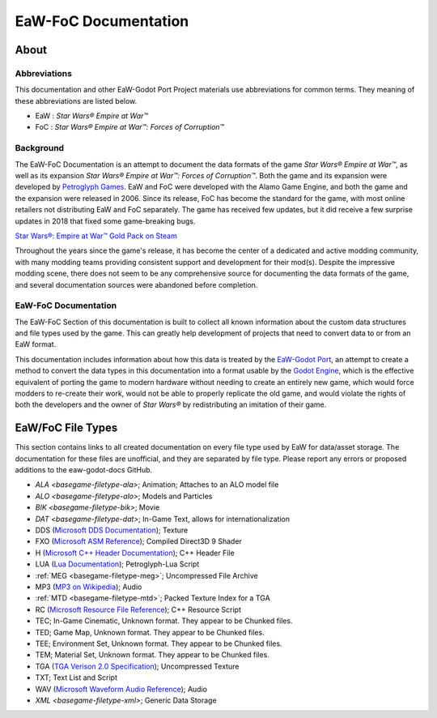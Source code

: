 .. _readme:
.. Readme file, description of docs

EaW-FoC Documentation
====================================


About
-----


Abbreviations
^^^^^^^^^^^^^
This documentation and other EaW-Godot Port Project materials use abbreviations for common terms. They meaning of these
abbreviations are listed below.

- EaW : *Star Wars® Empire at War™*
- FoC : *Star Wars® Empire at War™: Forces of Corruption™*


Background
^^^^^^^^^^
The EaW-FoC Documentation is an attempt to document the data formats of the game *Star Wars® Empire at War™*, as well
as its expansion *Star Wars® Empire at War™: Forces of Corruption™*. Both the game and its expansion were developed by
`Petroglyph Games <http://www.petroglyphgames.com/>`_. EaW and FoC were developed with the Alamo Game Engine, and both
the game and the expansion were released in 2006. Since its release, FoC has become the standard for the game, with most
online retailers not distributing EaW and FoC separately. The game has received few updates, but it did receive a few
surprise updates in 2018 that fixed some game-breaking bugs.

`Star Wars®: Empire at War™ Gold Pack on Steam <https://store.steampowered.com/app/32470>`_

Throughout the years since the game's release, it has become the center of a dedicated and active modding community,
with many modding teams providing consistent support and development for their mod(s). Despite the impressive modding
scene, there does not seem to be any comprehensive source for documenting the data formats of the game, and several
documentation sources were abandoned before completion.


EaW-FoC Documentation
^^^^^^^^^^^^^^^^^^^^^

The EaW-FoC Section of this documentation is built to collect all known information about the custom data structures and
file types used by the game. This can greatly help development of projects that need to convert data to or from an EaW
format.

This documentation includes information about how this data is treated by the
`EaW-Godot Port <https://github.com/luke13139/eaw-godot-importer>`_, an attempt to create a method to convert the data
types in this documentation into a format usable by the `Godot Engine <https://godotengine.org/>`_, which is the
effective equivalent of porting the game to modern hardware without needing to create an entirely new game, which would
force modders to re-create their work, would not be able to properly replicate the old game, and would violate the
rights of both the developers and the owner of *Star Wars®* by redistributing an imitation of their game.


EaW/FoC File Types
------------------
This section contains links to all created documentation on every file type used by EaW for data/asset storage.
The documentation for these files are unofficial, and they are separated by file type. Please report any errors or
proposed additions to the eaw-godot-docs GitHub.

- `ALA <basegame-filetype-ala>`; Animation; Attaches to an ALO model file
- `ALO <basegame-filetype-alo>`; Models and Particles
- `BIK <basegame-filetype-bik>`; Movie
- `DAT <basegame-filetype-dat>`; In-Game Text, allows for internationalization
- DDS (`Microsoft DDS Documentation <docs.microsoft.com/windows/win32/direct3ddds/dx-graphics-dds>`_); Texture
- FXO (`Microsoft ASM Reference <docs.microsoft.com/windows/win32/direct3dhlsl/dx9-graphics-reference-asm>`_);
  Compiled Direct3D 9 Shader
- H (`Microsoft C++ Header Documentation <docs.microsoft.com/cpp/cpp/header-files-cpp>`_); C++ Header File
- LUA (`Lua Documentation <www.lua.org/docs.html>`_); Petroglyph-Lua Script
- :ref:`MEG <basegame-filetype-meg>`; Uncompressed File Archive
- MP3 (`MP3 on Wikipedia <wikipedia.org/wiki/MP3>`_); Audio
- :ref:`MTD <basegame-filetype-mtd>`; Packed Texture Index for a TGA
- RC (`Microsoft Resource File Reference <docs.microsoft.com/cpp/windows/resource-files-visual-studio>`_);
  C++ Resource Script
- TEC; In-Game Cinematic, Unknown format. They appear to be Chunked files.
- TED; Game Map, Unknown format. They appear to be Chunked files.
- TEE; Environment Set, Unknown format. They appear to be Chunked files.
- TEM; Material Set, Unknown format. They appear to be Chunked files.
- TGA (`TGA Verison 2.0 Specification <www.dca.fee.unicamp.br/~martino/disciplinas/ea978/tgaffs.pdf>`_);
  Uncompressed Texture
- TXT; Text List and Script
- WAV (`Microsoft Waveform Audio Reference <docs.microsoft.com/windows/win32/multimedia/waveform-audio-reference>`_);
  Audio
- `XML <basegame-filetype-xml>`; Generic Data Storage
